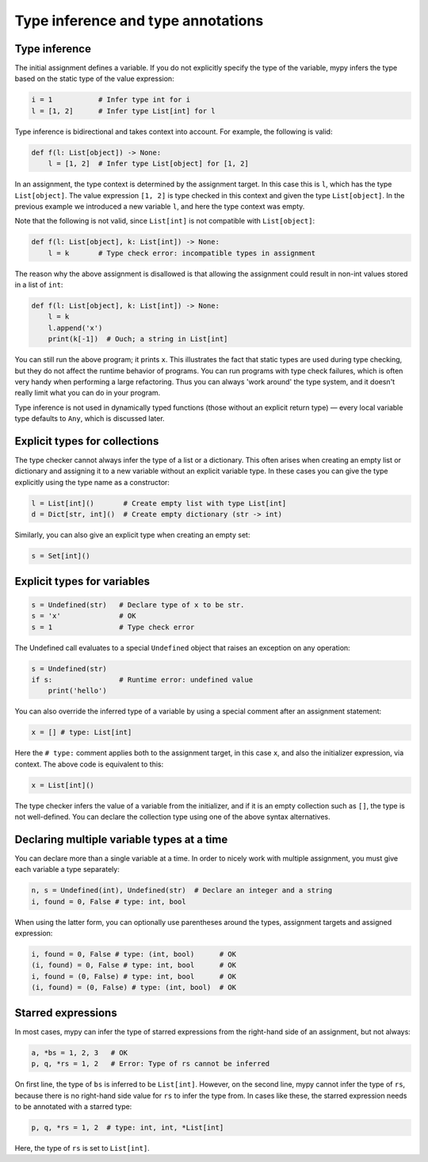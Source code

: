Type inference and type annotations
===================================

Type inference
**************

The initial assignment defines a variable. If you do not explicitly
specify the type of the variable, mypy infers the type based on the
static type of the value expression:

.. code-block:: python

   i = 1           # Infer type int for i
   l = [1, 2]      # Infer type List[int] for l

Type inference is bidirectional and takes context into account. For
example, the following is valid:

.. code-block:: python

   def f(l: List[object]) -> None:
       l = [1, 2]  # Infer type List[object] for [1, 2]

In an assignment, the type context is determined by the assignment
target. In this case this is ``l``, which has the type
``List[object]``. The value expression ``[1, 2]`` is type checked in
this context and given the type ``List[object]``. In the previous
example we introduced a new variable ``l``, and here the type context
was empty.

Note that the following is not valid, since ``List[int]`` is not
compatible with ``List[object]``:

.. code-block:: python

   def f(l: List[object], k: List[int]) -> None:
       l = k       # Type check error: incompatible types in assignment

The reason why the above assignment is disallowed is that allowing the
assignment could result in non-int values stored in a list of ``int``:

.. code-block:: python

   def f(l: List[object], k: List[int]) -> None:
       l = k
       l.append('x')
       print(k[-1])  # Ouch; a string in List[int]

You can still run the above program; it prints ``x``. This illustrates
the fact that static types are used during type checking, but they do
not affect the runtime behavior of programs. You can run programs with
type check failures, which is often very handy when performing a large
refactoring. Thus you can always 'work around' the type system, and it
doesn't really limit what you can do in your program.

Type inference is not used in dynamically typed functions (those
without an explicit return type) — every local variable type defaults
to ``Any``, which is discussed later.

Explicit types for collections
******************************

The type checker cannot always infer the type of a list or a
dictionary. This often arises when creating an empty list or
dictionary and assigning it to a new variable without an explicit
variable type. In these cases you can give the type explicitly using
the type name as a constructor:

.. code-block:: python

   l = List[int]()       # Create empty list with type List[int]
   d = Dict[str, int]()  # Create empty dictionary (str -> int)

Similarly, you can also give an explicit type when creating an empty set:

.. code-block:: python

   s = Set[int]()

Explicit types for variables
****************************

.. code-block:: python

   s = Undefined(str)   # Declare type of x to be str.
   s = 'x'              # OK
   s = 1                # Type check error

The Undefined call evaluates to a special ``Undefined`` object that
raises an exception on any operation:

.. code-block:: python

   s = Undefined(str)
   if s:                # Runtime error: undefined value
       print('hello')

You can also override the inferred type of a variable by using a
special comment after an assignment statement:

.. code-block:: python

   x = [] # type: List[int]

Here the ``# type:`` comment applies both to the assignment target, in
this case ``x``, and also the initializer expression, via context. The
above code is equivalent to this:

.. code-block:: python

   x = List[int]()

The type checker infers the value of a variable from the initializer,
and if it is an empty collection such as ``[]``, the type is not
well-defined. You can declare the collection type using one of the
above syntax alternatives.

Declaring multiple variable types at a time
*******************************************

You can declare more than a single variable at a time. In order to
nicely work with multiple assignment, you must give each variable a
type separately:

.. code-block:: python

   n, s = Undefined(int), Undefined(str)  # Declare an integer and a string
   i, found = 0, False # type: int, bool

When using the latter form, you can optionally use parentheses around
the types, assignment targets and assigned expression:

.. code-block:: python

   i, found = 0, False # type: (int, bool)      # OK
   (i, found) = 0, False # type: int, bool      # OK
   i, found = (0, False) # type: int, bool      # OK
   (i, found) = (0, False) # type: (int, bool)  # OK

Starred expressions
******************************

In most cases, mypy can infer the type of starred expressions from the
right-hand side of an assignment, but not always:

.. code-block:: python

    a, *bs = 1, 2, 3   # OK
    p, q, *rs = 1, 2   # Error: Type of rs cannot be inferred

On first line, the type of ``bs`` is inferred to be
``List[int]``. However, on the second line, mypy cannot infer the type
of ``rs``, because there is no right-hand side value for ``rs`` to
infer the type from. In cases like these, the starred expression needs
to be annotated with a starred type:

.. code-block:: python

    p, q, *rs = 1, 2  # type: int, int, *List[int]

Here, the type of ``rs`` is set to ``List[int]``.
